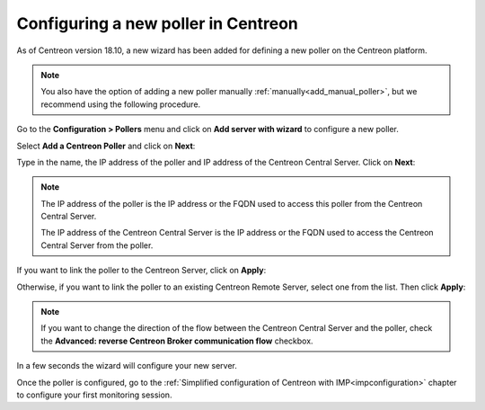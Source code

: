************************************
Configuring a new poller in Centreon
************************************

As of Centreon version 18.10, a new wizard has been added for defining a new poller on the
Centreon platform.

.. note::
    You also have the option of adding a new poller manually :ref:`manually<add_manual_poller>`,
    but we recommend using the following procedure.

Go to the **Configuration > Pollers** menu and click on **Add server with wizard**
to configure a new poller.

Select **Add a Centreon Poller** and click on **Next**:

.. image:: /images/poller/wizard_add_poller_1.png
    :align: center

Type in the name, the IP address of the poller and IP address of the Centreon
Central Server. Click on **Next**:

.. image:: /images/poller/wizard_add_poller_2.png
    :align: center

.. note::
    The IP address of the poller is the IP address or the FQDN used to access this
    poller from the Centreon Central Server.
    
    The IP address of the Centreon Central Server is the IP address or the FQDN
    used to access the Centreon Central Server from the poller.

If you want to link the poller to the Centreon Server, click on **Apply**:

.. image:: /images/poller/wizard_add_poller_3.png
    :align: center

Otherwise, if you want to link the poller to an existing Centreon Remote Server, select one from the list. Then click **Apply**:

.. note::
    If you want to change the direction of the flow between the Centreon Central Server and the poller, check the **Advanced: reverse Centreon
    Broker communication flow** checkbox.

In a few seconds the wizard will configure your new server.


.. image:: /images/poller/wizard_add_poller_5.png
    :align: center

Once the poller is configured, go to the :ref:`Simplified configuration of Centreon with IMP<impconfiguration>`
chapter to configure your first monitoring session.
